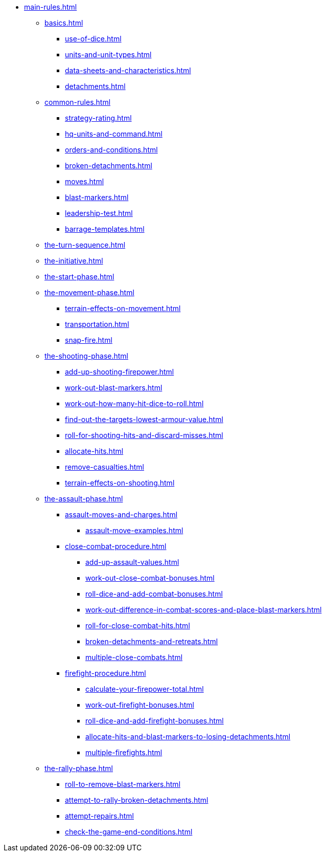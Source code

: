 * xref:main-rules.adoc[]

** xref:basics.adoc[]
 *** xref:use-of-dice.adoc[]
 *** xref:units-and-unit-types.adoc[]
 *** xref:data-sheets-and-characteristics.adoc[]
 *** xref:detachments.adoc[]

** xref:common-rules.adoc[]
 *** xref:strategy-rating.adoc[]
 *** xref:hq-units-and-command.adoc[]
 *** xref:orders-and-conditions.adoc[]
 *** xref:broken-detachments.adoc[]
 *** xref:moves.adoc[]
 *** xref:blast-markers.adoc[]
 *** xref:leadership-test.adoc[]
 *** xref:barrage-templates.adoc[]

** xref:the-turn-sequence.adoc[]

** xref:the-initiative.adoc[]

** xref:the-start-phase.adoc[]

** xref:the-movement-phase.adoc[]
 *** xref:terrain-effects-on-movement.adoc[]
 *** xref:transportation.adoc[]
 *** xref:snap-fire.adoc[]

** xref:the-shooting-phase.adoc[]
 *** xref:add-up-shooting-firepower.adoc[]
 *** xref:work-out-blast-markers.adoc[]
 *** xref:work-out-how-many-hit-dice-to-roll.adoc[]
 *** xref:find-out-the-targets-lowest-armour-value.adoc[]
 *** xref:roll-for-shooting-hits-and-discard-misses.adoc[]
 *** xref:allocate-hits.adoc[]
 *** xref:remove-casualties.adoc[]
 *** xref:terrain-effects-on-shooting.adoc[]

** xref:the-assault-phase.adoc[]
 *** xref:assault-moves-and-charges.adoc[]
 **** xref:assault-move-examples.adoc[]
 *** xref:close-combat-procedure.adoc[]
  **** xref:add-up-assault-values.adoc[]
  **** xref:work-out-close-combat-bonuses.adoc[]
  **** xref:roll-dice-and-add-combat-bonuses.adoc[]
  **** xref:work-out-difference-in-combat-scores-and-place-blast-markers.adoc[]
  **** xref:roll-for-close-combat-hits.adoc[]
  **** xref:broken-detachments-and-retreats.adoc[]
  **** xref:multiple-close-combats.adoc[]
 *** xref:firefight-procedure.adoc[]
  **** xref:calculate-your-firepower-total.adoc[]
  **** xref:work-out-firefight-bonuses.adoc[]
  **** xref:roll-dice-and-add-firefight-bonuses.adoc[]
  **** xref:allocate-hits-and-blast-markers-to-losing-detachments.adoc[]
  **** xref:multiple-firefights.adoc[]

** xref:the-rally-phase.adoc[]
 *** xref:roll-to-remove-blast-markers.adoc[]
 *** xref:attempt-to-rally-broken-detachments.adoc[]
 *** xref:attempt-repairs.adoc[]
 *** xref:check-the-game-end-conditions.adoc[]